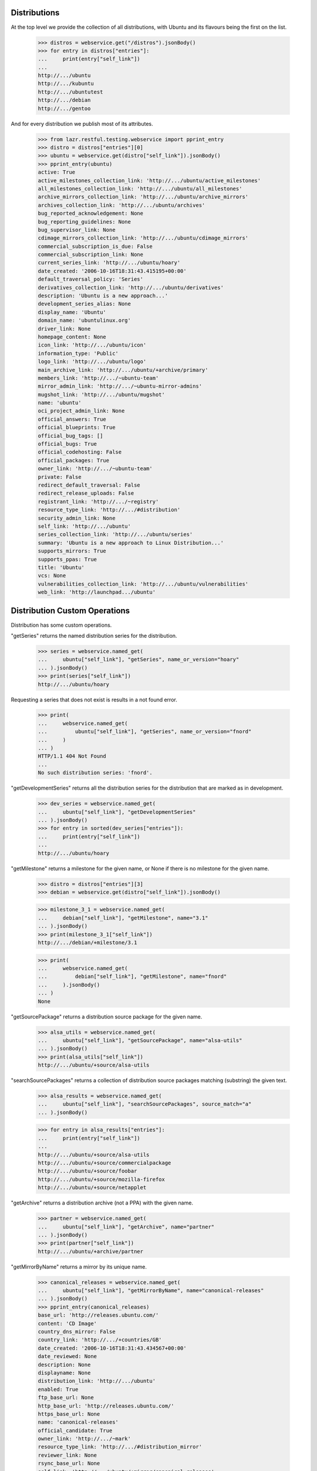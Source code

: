 Distributions
=============

At the top level we provide the collection of all distributions, with
Ubuntu and its flavours being the first on the list.

    >>> distros = webservice.get("/distros").jsonBody()
    >>> for entry in distros["entries"]:
    ...     print(entry["self_link"])
    ...
    http://.../ubuntu
    http://.../kubuntu
    http://.../ubuntutest
    http://.../debian
    http://.../gentoo

And for every distribution we publish most of its attributes.

    >>> from lazr.restful.testing.webservice import pprint_entry
    >>> distro = distros["entries"][0]
    >>> ubuntu = webservice.get(distro["self_link"]).jsonBody()
    >>> pprint_entry(ubuntu)
    active: True
    active_milestones_collection_link: 'http://.../ubuntu/active_milestones'
    all_milestones_collection_link: 'http://.../ubuntu/all_milestones'
    archive_mirrors_collection_link: 'http://.../ubuntu/archive_mirrors'
    archives_collection_link: 'http://.../ubuntu/archives'
    bug_reported_acknowledgement: None
    bug_reporting_guidelines: None
    bug_supervisor_link: None
    cdimage_mirrors_collection_link: 'http://.../ubuntu/cdimage_mirrors'
    commercial_subscription_is_due: False
    commercial_subscription_link: None
    current_series_link: 'http://.../ubuntu/hoary'
    date_created: '2006-10-16T18:31:43.415195+00:00'
    default_traversal_policy: 'Series'
    derivatives_collection_link: 'http://.../ubuntu/derivatives'
    description: 'Ubuntu is a new approach...'
    development_series_alias: None
    display_name: 'Ubuntu'
    domain_name: 'ubuntulinux.org'
    driver_link: None
    homepage_content: None
    icon_link: 'http://.../ubuntu/icon'
    information_type: 'Public'
    logo_link: 'http://.../ubuntu/logo'
    main_archive_link: 'http://.../ubuntu/+archive/primary'
    members_link: 'http://.../~ubuntu-team'
    mirror_admin_link: 'http://.../~ubuntu-mirror-admins'
    mugshot_link: 'http://.../ubuntu/mugshot'
    name: 'ubuntu'
    oci_project_admin_link: None
    official_answers: True
    official_blueprints: True
    official_bug_tags: []
    official_bugs: True
    official_codehosting: False
    official_packages: True
    owner_link: 'http://.../~ubuntu-team'
    private: False
    redirect_default_traversal: False
    redirect_release_uploads: False
    registrant_link: 'http://.../~registry'
    resource_type_link: 'http://.../#distribution'
    security_admin_link: None
    self_link: 'http://.../ubuntu'
    series_collection_link: 'http://.../ubuntu/series'
    summary: 'Ubuntu is a new approach to Linux Distribution...'
    supports_mirrors: True
    supports_ppas: True
    title: 'Ubuntu'
    vcs: None
    vulnerabilities_collection_link: 'http://.../ubuntu/vulnerabilities'
    web_link: 'http://launchpad.../ubuntu'


Distribution Custom Operations
==============================

Distribution has some custom operations.

"getSeries" returns the named distribution series for the distribution.

    >>> series = webservice.named_get(
    ...     ubuntu["self_link"], "getSeries", name_or_version="hoary"
    ... ).jsonBody()
    >>> print(series["self_link"])
    http://.../ubuntu/hoary

Requesting a series that does not exist is results in a not found error.

    >>> print(
    ...     webservice.named_get(
    ...         ubuntu["self_link"], "getSeries", name_or_version="fnord"
    ...     )
    ... )
    HTTP/1.1 404 Not Found
    ...
    No such distribution series: 'fnord'.

"getDevelopmentSeries" returns all the distribution series for the
distribution that are marked as in development.

    >>> dev_series = webservice.named_get(
    ...     ubuntu["self_link"], "getDevelopmentSeries"
    ... ).jsonBody()
    >>> for entry in sorted(dev_series["entries"]):
    ...     print(entry["self_link"])
    ...
    http://.../ubuntu/hoary

"getMilestone" returns a milestone for the given name, or None if there
is no milestone for the given name.

    >>> distro = distros["entries"][3]
    >>> debian = webservice.get(distro["self_link"]).jsonBody()

    >>> milestone_3_1 = webservice.named_get(
    ...     debian["self_link"], "getMilestone", name="3.1"
    ... ).jsonBody()
    >>> print(milestone_3_1["self_link"])
    http://.../debian/+milestone/3.1

    >>> print(
    ...     webservice.named_get(
    ...         debian["self_link"], "getMilestone", name="fnord"
    ...     ).jsonBody()
    ... )
    None

"getSourcePackage" returns a distribution source package for the given
name.

    >>> alsa_utils = webservice.named_get(
    ...     ubuntu["self_link"], "getSourcePackage", name="alsa-utils"
    ... ).jsonBody()
    >>> print(alsa_utils["self_link"])
    http://.../ubuntu/+source/alsa-utils

"searchSourcePackages" returns a collection of distribution source
packages matching (substring) the given text.

    >>> alsa_results = webservice.named_get(
    ...     ubuntu["self_link"], "searchSourcePackages", source_match="a"
    ... ).jsonBody()

    >>> for entry in alsa_results["entries"]:
    ...     print(entry["self_link"])
    ...
    http://.../ubuntu/+source/alsa-utils
    http://.../ubuntu/+source/commercialpackage
    http://.../ubuntu/+source/foobar
    http://.../ubuntu/+source/mozilla-firefox
    http://.../ubuntu/+source/netapplet

"getArchive" returns a distribution archive (not a PPA) with the given name.

    >>> partner = webservice.named_get(
    ...     ubuntu["self_link"], "getArchive", name="partner"
    ... ).jsonBody()
    >>> print(partner["self_link"])
    http://.../ubuntu/+archive/partner

"getMirrorByName" returns a mirror by its unique name.

    >>> canonical_releases = webservice.named_get(
    ...     ubuntu["self_link"], "getMirrorByName", name="canonical-releases"
    ... ).jsonBody()
    >>> pprint_entry(canonical_releases)
    base_url: 'http://releases.ubuntu.com/'
    content: 'CD Image'
    country_dns_mirror: False
    country_link: 'http://.../+countries/GB'
    date_created: '2006-10-16T18:31:43.434567+00:00'
    date_reviewed: None
    description: None
    displayname: None
    distribution_link: 'http://.../ubuntu'
    enabled: True
    ftp_base_url: None
    http_base_url: 'http://releases.ubuntu.com/'
    https_base_url: None
    name: 'canonical-releases'
    official_candidate: True
    owner_link: 'http://.../~mark'
    resource_type_link: 'http://.../#distribution_mirror'
    reviewer_link: None
    rsync_base_url: None
    self_link: 'http://.../ubuntu/+mirror/canonical-releases'
    speed: '100 Mbps'
    status: 'Official'
    web_link: 'http://launchpad.../ubuntu/+mirror/canonical-releases'
    whiteboard: None

"getCountryMirror" returns the country DNS mirror for a given country;
returning None if there isn't one.

Prepare stuff.

    >>> from zope.component import getUtility
    >>> from lp.testing.pages import webservice_for_person
    >>> from lp.services.webapp.interfaces import OAuthPermission
    >>> from lp.registry.interfaces.distribution import IDistributionSet
    >>> from lp.registry.interfaces.person import IPersonSet
    >>> from simplejson import dumps

    >>> login("admin@canonical.com")
    >>> ubuntu_distro = getUtility(IDistributionSet).getByName("ubuntu")
    >>> showa_station = factory.makeMirror(
    ...     ubuntu_distro,
    ...     "Showa Station",
    ...     country=9,
    ...     http_url="http://mirror.showa.antarctica.org/ubuntu",
    ...     official_candidate=True,
    ... )
    >>> showa_station_log = factory.makeMirrorProbeRecord(showa_station)

    >>> login(ANONYMOUS)
    >>> karl_db = getUtility(IPersonSet).getByName("karl")
    >>> karl_webservice = webservice_for_person(
    ...     karl_db, permission=OAuthPermission.WRITE_PUBLIC
    ... )
    >>> logout()

Mark new mirror as official and a country mirror.

    >>> patch = {"status": "Official", "country_dns_mirror": True}

    >>> antarctica_patch_target = webservice.named_get(
    ...     ubuntu["self_link"],
    ...     "getMirrorByName",
    ...     name="mirror.showa.antarctica.org-archive",
    ... ).jsonBody()

    >>> response = karl_webservice.patch(
    ...     antarctica_patch_target["self_link"],
    ...     "application/json",
    ...     dumps(patch),
    ... )

    >>> antarctica = webservice.get("/+countries/AQ").jsonBody()
    >>> antarctica_country_mirror_archive = webservice.named_get(
    ...     ubuntu["self_link"],
    ...     "getCountryMirror",
    ...     country=antarctica["self_link"],
    ...     mirror_type="Archive",
    ... ).jsonBody()
    >>> pprint_entry(antarctica_country_mirror_archive)
    base_url: 'http://mirror.showa.antarctica.org/ubuntu/'
    content: 'Archive'
    country_dns_mirror: True
    country_link: 'http://.../+countries/AQ'
    ...

    >>> uk = webservice.get("/+countries/GB").jsonBody()
    >>> uk_country_mirror_archive = webservice.named_get(
    ...     ubuntu["self_link"],
    ...     "getCountryMirror",
    ...     country=uk["self_link"],
    ...     mirror_type="Archive",
    ... )
    >>> print(uk_country_mirror_archive.jsonBody())
    None

For "getCountryMirror", the mirror_type parameter must be "Archive" or
"CD Images":

    >>> uk_country_mirror_archive = webservice.named_get(
    ...     ubuntu["self_link"],
    ...     "getCountryMirror",
    ...     country=uk["self_link"],
    ...     mirror_type="Bogus",
    ... )
    >>> print(uk_country_mirror_archive.jsonBody())
    Traceback (most recent call last):
    ...
    ValueError: mirror_type: Invalid value "Bogus". Acceptable values are:
      Archive, CD Image
